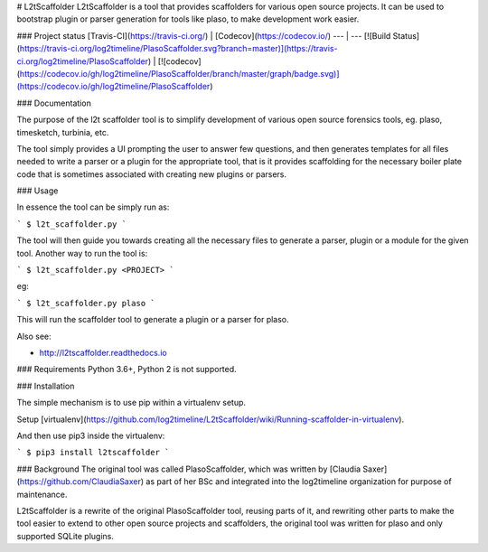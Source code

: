 # L2tScaffolder
L2tScaffolder is a tool that provides scaffolders for various open source projects. It can be used to bootstrap plugin or parser generation for tools like plaso, to make development work easier.

### Project status
[Travis-CI](https://travis-ci.org/) | [Codecov](https://codecov.io/)
--- | ---
[![Build Status](https://travis-ci.org/log2timeline/PlasoScaffolder.svg?branch=master)](https://travis-ci.org/log2timeline/PlasoScaffolder) | [![codecov](https://codecov.io/gh/log2timeline/PlasoScaffolder/branch/master/graph/badge.svg)](https://codecov.io/gh/log2timeline/PlasoScaffolder)

### Documentation

The purpose of the l2t scaffolder tool is to simplify development of various
open source forensics tools, eg. plaso, timesketch, turbinia, etc.

The tool simply provides a UI prompting the user to answer few questions, and
then generates templates for all files needed to write a parser or a plugin for
the appropriate tool, that is it provides scaffolding for the necessary boiler
plate code that is sometimes associated with creating new plugins or parsers.

### Usage

In essence the tool can be simply run as:

```
$ l2t_scaffolder.py
```

The tool will then guide you towards creating all the necessary files to
generate a parser, plugin or a module for the given tool. Another way to run
the tool is:

```
$ l2t_scaffolder.py <PROJECT>
```

eg:

```
$ l2t_scaffolder.py plaso
```

This will run the scaffolder tool to generate a plugin or a parser for plaso.

Also see:

+ http://l2tscaffolder.readthedocs.io

### Requirements
Python 3.6+, Python 2 is not supported.

### Installation

The simple mechanism is to use pip within a virtualenv setup.

Setup
[virtualenv](https://github.com/log2timeline/L2tScaffolder/wiki/Running-scaffolder-in-virtualenv).

And then use pip3 inside the virtualenv:

```
$ pip3 install l2tscaffolder
```


### Background
The original tool was called PlasoScaffolder, which was written by
[Claudia Saxer](https://github.com/ClaudiaSaxer) as part of her BSc and
integrated into the log2timeline organization for purpose of maintenance.

L2tScaffolder is a rewrite of the original PlasoScaffolder tool, reusing parts
of it, and rewriting other parts to make the tool easier to extend to other
open source projects and scaffolders, the original tool was written for plaso
and only supported SQLite plugins.


